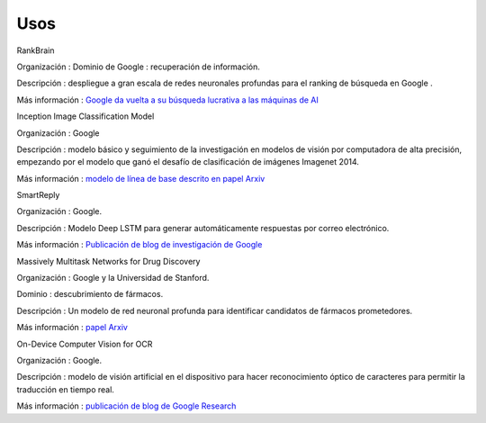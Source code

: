 ====
Usos
====


RankBrain

.. image:: img/TF10.jpg

Organización : Dominio de Google : recuperación de información.

Descripción : despliegue a gran escala de redes neuronales profundas para el ranking de búsqueda en Google .

Más información : `Google da vuelta a su búsqueda lucrativa a las máquinas de AI <http://www.bloomberg.com/news/articles/2015-10-26/google-turning-its-lucrative-web-search-over-to-ai-machines>`_

Inception Image Classification Model

.. image:: img/TF11.png

Organización : Google

Descripción : modelo básico y seguimiento de la investigación en modelos de visión por computadora de alta precisión, empezando por el modelo que ganó el desafío de clasificación de imágenes Imagenet 2014. 

Más información : `modelo de línea de base descrito en papel Arxiv <http://arxiv.org/abs/1409.4842>`_

SmartReply

.. image:: img/TF12.jpg

Organización : Google.

Descripción : Modelo Deep LSTM para generar automáticamente respuestas por correo electrónico.

Más información : `Publicación de blog de investigación de Google <http://googleresearch.blogspot.com/2015/11/computer-respond-to-this-email.html>`_

Massively Multitask Networks for Drug Discovery

.. image:: img/TF13.jpg

Organización : Google y la Universidad de Stanford.

Dominio : descubrimiento de fármacos.

Descripción : Un modelo de red neuronal profunda para identificar candidatos de fármacos prometedores.

Más información : `papel Arxiv <http://arxiv.org/abs/1502.02072>`_

On-Device Computer Vision for OCR

.. image:: img/TF14.png

Organización : Google.

Descripción : modelo de visión artificial en el dispositivo para hacer reconocimiento óptico de caracteres para permitir la traducción en tiempo real.

Más información : `publicación de blog de Google Research <http://googleresearch.blogspot.com/2015/07/how-google-translate-squeezes-deep.html>`_



